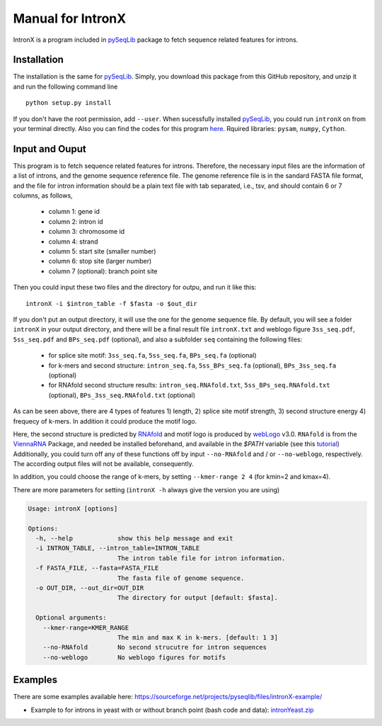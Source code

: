 ==================
Manual for IntronX
==================

IntronX is a program included in pySeqLib_ package to fetch sequence related 
features for introns. 

.. _pySeqLib: https://github.com/huangyh09/pyseqlib


Installation
============

The installation is the same for pySeqLib_. Simply, you download this package 
from this GitHub repository, and unzip it and run the following command line 

::

    python setup.py install

If you don't have the root permission, add ``--user``. When sucessfully 
installed pySeqLib_, you could run ``intronX`` on from your terminal directly. 
Also you can find the codes for this program here_. 
Rquired libraries: ``pysam``,  ``numpy``, ``Cython``.

.. _pySeqLib: https://github.com/huangyh09/pyseqlib
.. _here: https://github.com/huangyh09/pyseqlib/blob/master/pyseqlib/intronX/intronX.py


Input and Ouput
===============

This program is to fetch sequence related features for introns. Therefore, the 
necessary input files are the information of a list of introns, and the genome 
sequence reference file. The genome reference file is in the sandard FASTA file 
format, and the file for intron information should be a plain text file with 
tab separated, i.e., tsv, and should contain 6 or 7 columns, as follows,

  * column 1: gene id
  * column 2: intron id
  * column 3: chromosome id
  * column 4: strand
  * column 5: start site (smaller number)
  * column 6: stop site (larger number)
  * column 7 (optional): branch point site

Then you could input these two files and the directory for outpu, and run it 
like this:

::

  intronX -i $intron_table -f $fasta -o $out_dir

If you don't put an output directory, it will use the one for the genome 
sequence file. By default, you will see a folder ``intronX`` in your output 
directory, and there will be a final result file ``intronX.txt`` and weblogo 
figure ``3ss_seq.pdf``, ``5ss_seq.pdf`` and ``BPs_seq.pdf`` (optional), and 
also a subfolder ``seq`` containing the following files: 

  * for splice site motif: ``3ss_seq.fa``, ``5ss_seq.fa``, ``BPs_seq.fa`` 
    (optional)
  * for k-mers and second structure: ``intron_seq.fa``, ``5ss_BPs_seq.fa`` 
    (optional), ``BPs_3ss_seq.fa`` (optional)
  * for RNAfold second structure results: ``intron_seq.RNAfold.txt``, 
    ``5ss_BPs_seq.RNAfold.txt`` (optional), ``BPs_3ss_seq.RNAfold.txt`` 
    (optional)

As can be seen above, there are 4 types of features 1) length, 2) splice site 
motif strength, 3) second structure energy 4) frequecy of k-mers. In addition 
it could produce the motif logo. 

Here, the second structure is predicted by RNAfold_ and motif logo is produced 
by webLogo_ v3.0. ``RNAfold`` is from the ViennaRNA_ Package, and needed be 
installed beforehand, and available in the `$PATH` variable (see this tutorial_)
Additionally, you could turn off any of these functions off by input 
``--no-RNAfold`` and / or ``--no-weblogo``, respectively. The according output 
files will not be available, consequently.

In addition, you could choose the range of k-mers, by setting 
``--kmer-range 2 4`` (for kmin=2 and kmax=4).

.. _webLogo: https://github.com/WebLogo/weblogo
.. _RNAfold: https://www.tbi.univie.ac.at/RNA/documentation.html
.. _ViennaRNA: https://www.tbi.univie.ac.at/RNA/index.html
.. _tutorial: https://robots.thoughtbot.com/the-magic-behind-configure-make-make-install

There are more parameters for setting (``intronX -h`` always give the version 
you are using)

.. code-block:: html

  Usage: intronX [options]

  Options:
    -h, --help            show this help message and exit
    -i INTRON_TABLE, --intron_table=INTRON_TABLE
                          The intron table file for intron information.
    -f FASTA_FILE, --fasta=FASTA_FILE
                          The fasta file of genome sequence.
    -o OUT_DIR, --out_dir=OUT_DIR
                          The directory for output [default: $fasta].

    Optional arguments:
      --kmer-range=KMER_RANGE
                          The min and max K in k-mers. [default: 1 3]
      --no-RNAfold        No second strucutre for intron sequences
      --no-weblogo        No weblogo figures for motifs


Examples
========

There are some examples available here: 
https://sourceforge.net/projects/pyseqlib/files/intronX-example/

- Example to for introns in yeast with or without branch point (bash code and 
  data): intronYeast.zip_

.. _intronYeast.zip: http://ufpr.dl.sourceforge.net/project/pyseqlib/intronX-example/intronYeast.zip